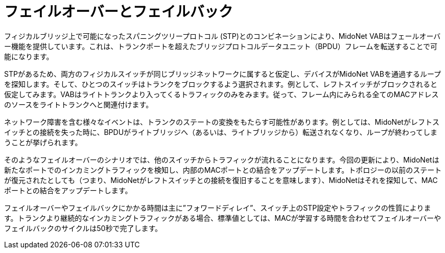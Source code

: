 [[l2_gateway_failover]]
= フェイルオーバーとフェイルバック

フィジカルブリッジ上で可能になったスパニングツリープロトコル (STP)とのコンビネーションにより、MidoNet VABはフェールオーバー機能を提供しています。これは、トランクポートを超えたブリッジプロトコルデータユニット（BPDU）フレームを転送することで可能になります。

STPがあるため、両方のフィジカルスイッチが同じブリッジネットワークに属すると仮定し、デバイスがMidoNet VABを通過するループを探知します。そして、ひとつのスイッチはトランクをブロックするよう選択されます。例として、レフトスイッチがブロックされると仮定してみます。VABはライトトランクより入ってくるトラフィックのみをみます。従って、フレーム内にみられる全てのMACアドレスのソースをライトトランクへと関連付けます。

ネットワーク障害を含む様々なイベントは、トランクのステートの変換をもたらす可能性があります。例としては、MidoNetがレフトスイッチとの接続を失った時に、BPDUがライトブリッジへ（あるいは、ライトブリッジから）転送されなくなり、ループが終わってしまうことが挙げられます。

そのようなフェイルオーバーのシナリオでは、他のスイッチからトラフィックが流れることになります。今回の更新により、MidoNetは新たなポートでのインカミングトラフィックを検知し、内部のMACポートとの結合をアップデートします。トポロジーの以前のステートが復元されたとしても（つまり、MidoNetがレフトスイッチとの接続を復旧することを意味します）、MidoNetはそれを探知して、MACポートとの結合をアップデートします。

フェイルオーバーやフェイルバックにかかる時間は主に”フォワードディレイ”、スイッチ上のSTP設定やトラフィックの性質によります。トランクより継続的なインカミングトラフィックがある場合、標準値としては、MACが学習する時間を合わせてフェイルオーバーやフェイルバックのサイクルは50秒で完了します。

